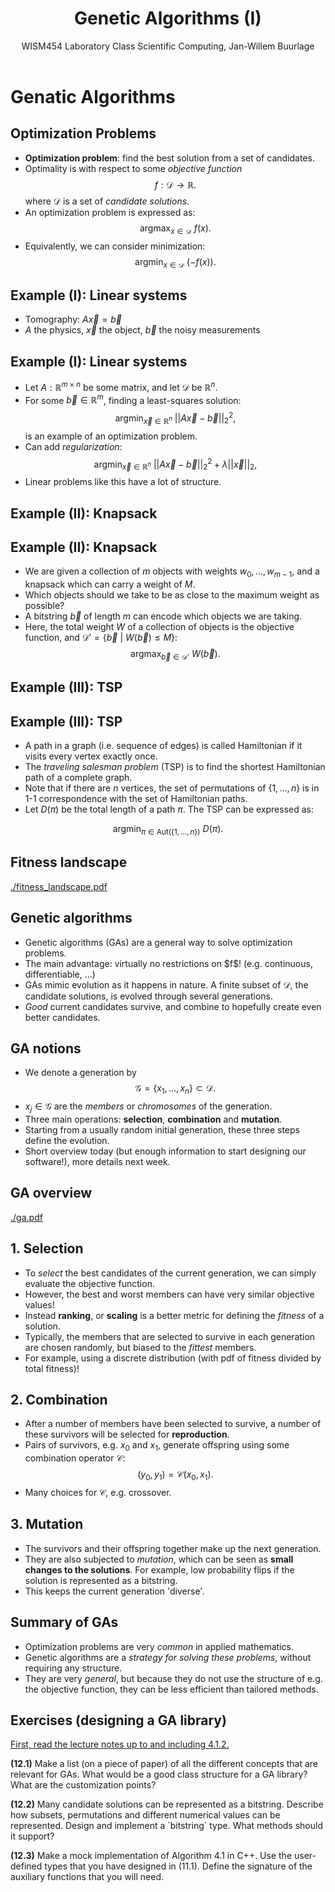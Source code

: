 #+TITLE: Genetic Algorithms (I)
#+AUTHOR: WISM454 Laboratory Class Scientific Computing, Jan-Willem Buurlage
#+EMAIL: j.buurlage@cwi.nl

# Beamer specific:
#+startup: beamer
#+LaTeX_CLASS: beamer
#+LaTeX_CLASS_OPTIONS: [10pt]
#+BEAMER_FRAME_LEVEL: 2
#+BEAMER_THEME: metropolis [progressbar=head]
#+OPTIONS: H:2
#+OPTIONS: toc:nil

# CI CWI theme specific:
#+LATEX_HEADER: \usepackage{tikz}
#+LATEX_HEADER: \definecolor{cwiRed}{HTML}{BF1238}
#+LATEX_HEADER: \definecolor{cwiBlue}{HTML}{0B5D7D}
#+LATEX_HEADER: \setbeamertemplate{footline}[text line]{%
#+LATEX_HEADER:   \parbox{\linewidth}{\noindent\vspace*{2pt}\noindent\rule{\linewidth}{0.4pt}\\{\scriptsize\noindent\vspace*{7pt}\insertshortauthor\hfill\insertshorttitle\hfill\insertdate}}
#+LATEX_HEADER: }
#+LATEX_HEADER: \renewcommand*\footnoterule{}
#+LATEX_HEADER: \renewcommand{\vec}[1]{\mathbf{#1}}
#+LATEX_HEADER: \usepackage{lmodern}


* Genatic Algorithms
** Optimization Problems

- **Optimization problem**: find the best solution from a set of candidates.
- Optimality is with respect to some /objective function/
  $$f: \mathcal{D} \to \mathbb{R}.$$
  where $\mathcal{D}$ is a set of /candidate solutions/.
- An optimization problem is expressed as:
  $$\text{argmax}_{x \in \mathcal{D}}~f(x).$$
- Equivalently, we can consider minimization:
  $$\text{argmin}_{x \in \mathcal{D}}~\left( -f(x) \right).$$

** Example (I): Linear systems

\begin{figure}
\includegraphics[width=0.65\textwidth]{projection.pdf}
\end{figure}

- Tomography: $A \vec{x} = \vec{b}$
- $A$ the physics, $\vec{x}$ the object, $\vec{b}$ the noisy measurements

** Example (I): Linear systems

- Let $A: \mathbb{R}^{m \times n}$ be some matrix, and let $\mathcal{D}$ be
  $\mathbb{R}^n$.
- For some $\vec{b} \in \mathbb{R}^m$, finding a least-squares solution:
  $$\text{argmin}_{\vec{x} \in \mathbb{R}^n}~|| A \vec{x} - \vec{b} ||_2^2,$$
  is an example of an optimization problem.
- Can add /regularization/:
  $$\text{argmin}_{\vec{x} \in \mathbb{R}^n}~|| A \vec{x} - \vec{b} ||^2_2 +
  \lambda ||\vec{x}||_2,$$
- Linear problems like this have a lot of structure.

** Example (II): Knapsack

#+ATTR_LATEX: :height 0.8\textheight
[[./knapsack.png]]

** Example (II): Knapsack

- We are given a collection of $m$ objects with weights $w_0, \ldots, w_{m -
  1}$, and a knapsack which can carry a weight of $M$.
- Which objects should we take to be as close to the maximum weight as
  possible?
- A bitstring $\vec{b}$ of length $m$ can encode which objects we are taking.
- Here, the total weight $W$ of a collection of objects is the objective
  function, and $\mathcal{D}' = \{ \vec{b}~|~W(\vec{b}) \leq M \}$:
  $$\text{argmax}_{\vec{b} \in \mathcal{D}'}~W(\vec{b}).$$

** Example (III): TSP

#+ATTR_LATEX: :height 0.8\textheight
[[./tsp.png]]

** Example (III): TSP

- A path in a graph (i.e. sequence of edges) is called Hamiltonian if it visits every vertex exactly once.
- The /traveling salesman problem/ (TSP) is to find the shortest Hamiltonian path of a
  complete graph.
- Note that if there are $n$ vertices, the set of permutations of $\{ 1, \ldots,
  n \}$ is in 1-1 correspondence with the set of Hamiltonian paths.
- Let $D(\pi)$ be the total length of a path $\pi$. The TSP can be expressed as:
$$\text{argmin}_{\pi \in \text{Aut}(\{1, \ldots, n \})}~D(\pi).$$
  
** Fitness landscape

#+ATTR_LATEX: :height 0.8\textheight
[[./fitness_landscape.pdf]]

** Genetic algorithms

- Genetic algorithms (GAs) are a general way to solve optimization problems.
- The main advantage: virtually no restrictions on $f$! (e.g. continuous, differentiable, ...)
- GAs mimic evolution as it happens in nature. A finite subset of $\mathcal{D}$, the
  candidate solutions, is evolved through several generations.
- /Good/ current candidates survive, and combine to hopefully create even better candidates.

** GA notions

- We denote a generation by
  $$\mathcal{G} = \{ x_1, \ldots, x_n \} \subset \mathcal{D}.$$
- $x_j \in \mathcal{G}$ are the /members/ or /chromosomes/ of the generation.
- Three main operations: *selection*, *combination* and *mutation*.
- Starting from a usually random initial generation, these three steps define
  the evolution.
- Short overview today (but enough information to start designing our software!), more details next week.

** GA overview

#+ATTR_LATEX: :height 0.8\textheight
[[./ga.pdf]]

** 1. Selection

- To /select/ the best candidates of the current generation, we can simply
  evaluate the objective function.
- However, the best and worst members can have very similar objective values!
- Instead **ranking**, or **scaling** is a better metric for defining the /fitness/
  of a solution.
- Typically, the members that are selected to survive in each generation are
  chosen randomly, but biased to the /fittest/ members.
- For example, using a discrete distribution (with pdf of fitness divided by total fitness)!

** 2. Combination

- After a number of members have been selected to survive, a number of these
  survivors will be selected for **reproduction**.
- Pairs of survivors, e.g. $x_0$ and $x_1$, generate offspring using some
  combination operator $\mathcal{C}$:
  $$(y_0, y_1) = \mathcal{C}(x_0, x_1).$$
- Many choices for $\mathcal{C}$, e.g. crossover.

** 3. Mutation

- The survivors and their offspring together make up the next generation.
- They are also subjected to /mutation/, which can be seen as **small changes to
  the solutions**. For example, low probability flips if the solution is represented as a bitstring.
- This keeps the current generation 'diverse'.

** Summary of GAs

- Optimization problems are very /common/ in applied mathematics.
- Genetic algorithms are a /strategy for solving these problems/, without
  requiring any structure.
- They are very /general/, but because they do not use the structure of e.g. the
  objective function, they can be less efficient than tailored methods.

** Exercises (designing a GA library)

_First, read the lecture notes up to and including 4.1.2._

**(12.1)** Make a list (on a piece of paper) of all the different concepts that
are relevant for GAs. What would be a good class structure for a GA library?
What are the customization points?

**(12.2)** Many candidate solutions can be represented as a bitstring. Describe
how subsets, permutations and different numerical values can be represented.
Design and implement a `bitstring` type. What methods should it support?

**(12.3)** Make a mock implementation of Algorithm 4.1 in C++. Use the
user-defined types that you have designed in (11.1). Define the signature of the
auxiliary functions that you will need.

